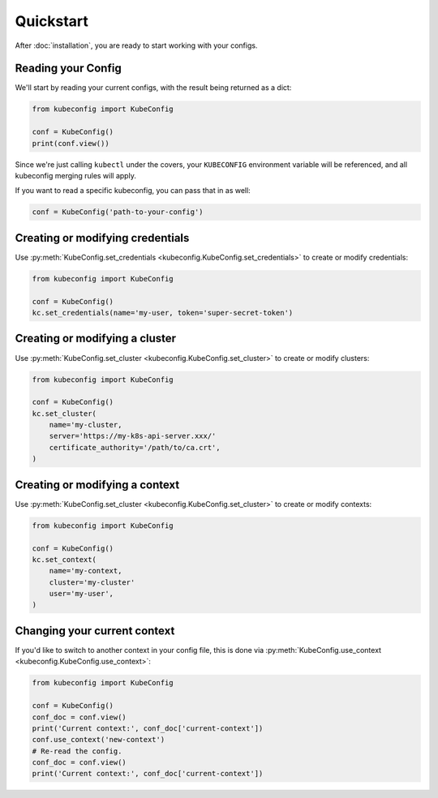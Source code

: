 Quickstart
==========

After :doc:`installation`, you are ready to start working with your configs.

Reading your Config
-------------------

We'll start by reading your current configs, with the result being returned
as a dict:

.. code-block:: py

    from kubeconfig import KubeConfig

    conf = KubeConfig()
    print(conf.view())

Since we're just calling ``kubectl`` under the covers, your ``KUBECONFIG``
environment variable will be referenced, and all kubeconfig merging rules
will apply.

If you want to read a specific kubeconfig, you can pass that in as well:

.. code-block:: py

    conf = KubeConfig('path-to-your-config')

Creating or modifying credentials
---------------------------------

Use
:py:meth:`KubeConfig.set_credentials <kubeconfig.KubeConfig.set_credentials>`
to create or modify credentials:

.. code-block:: py

    from kubeconfig import KubeConfig

    conf = KubeConfig()
    kc.set_credentials(name='my-user, token='super-secret-token')

Creating or modifying a cluster
-------------------------------

Use
:py:meth:`KubeConfig.set_cluster <kubeconfig.KubeConfig.set_cluster>`
to create or modify clusters:

.. code-block:: py

    from kubeconfig import KubeConfig

    conf = KubeConfig()
    kc.set_cluster(
        name='my-cluster,
        server='https://my-k8s-api-server.xxx/'
        certificate_authority='/path/to/ca.crt',
    )

Creating or modifying a context
-------------------------------

Use
:py:meth:`KubeConfig.set_cluster <kubeconfig.KubeConfig.set_cluster>`
to create or modify contexts:

.. code-block:: py

    from kubeconfig import KubeConfig

    conf = KubeConfig()
    kc.set_context(
        name='my-context,
        cluster='my-cluster'
        user='my-user',
    )


Changing your current context
-----------------------------

If you'd like to switch to another context in your config file, this is
done via :py:meth:`KubeConfig.use_context <kubeconfig.KubeConfig.use_context>`:

.. code-block:: py

    from kubeconfig import KubeConfig

    conf = KubeConfig()
    conf_doc = conf.view()
    print('Current context:', conf_doc['current-context'])
    conf.use_context('new-context')
    # Re-read the config.
    conf_doc = conf.view()
    print('Current context:', conf_doc['current-context'])

